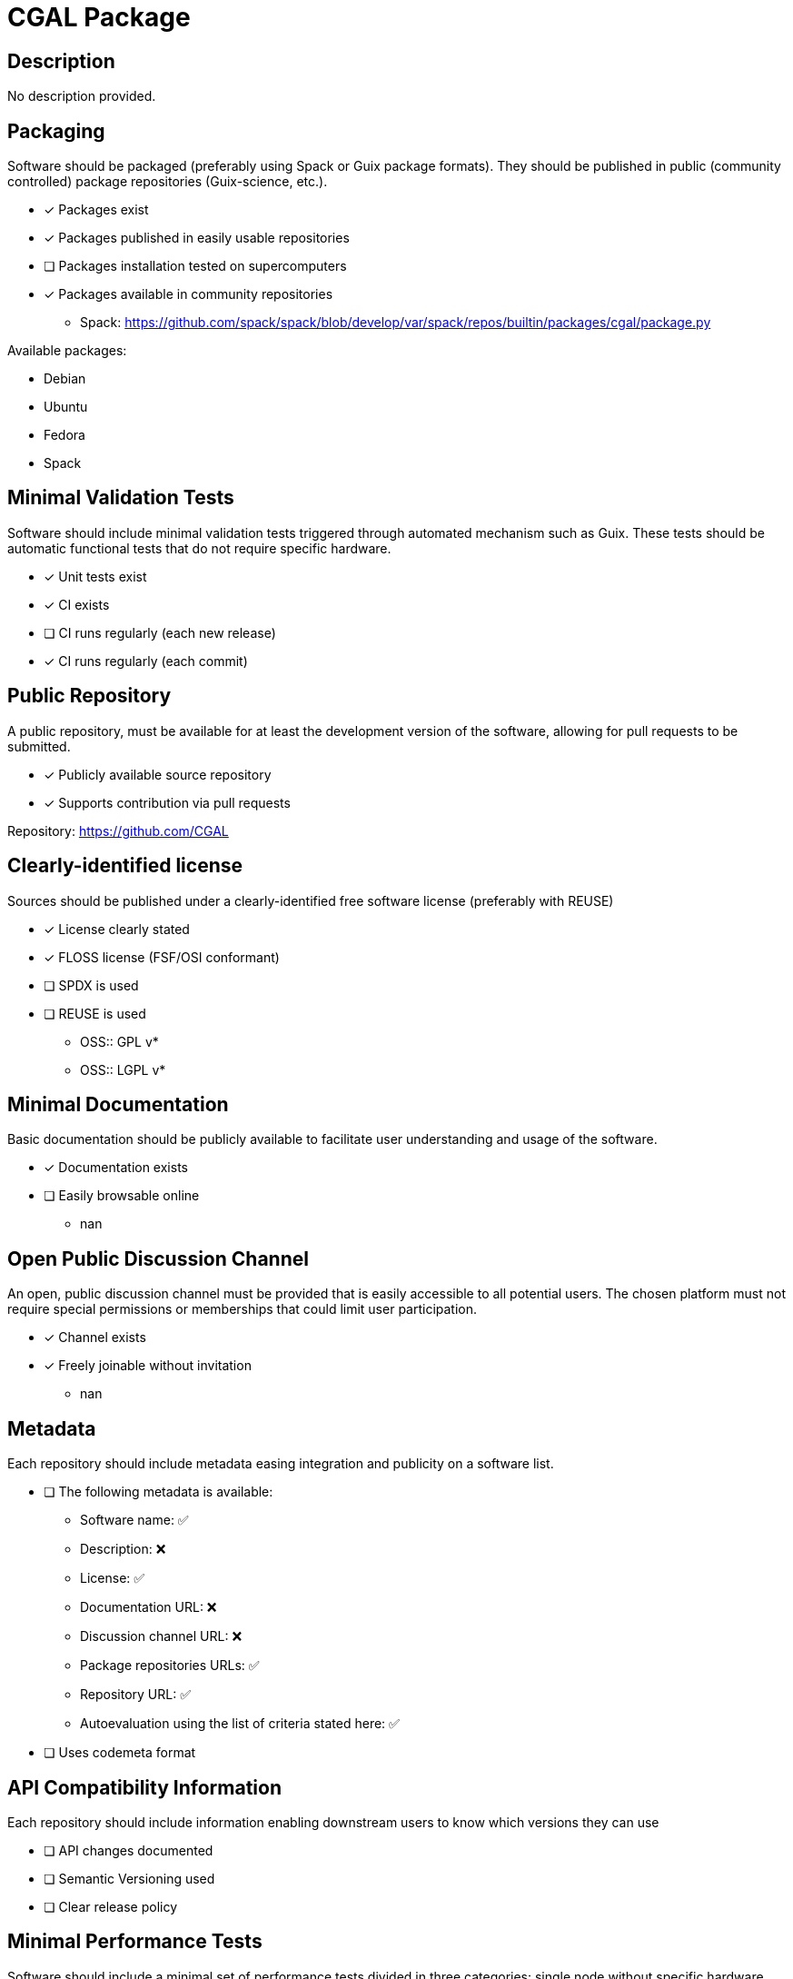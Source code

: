 = CGAL Package

== Description

No description provided.

== Packaging

Software should be packaged (preferably using Spack or Guix package formats). They should be published in public (community controlled) package repositories (Guix-science, etc.).

* [x] Packages exist
* [x] Packages published in easily usable repositories
* [ ] Packages installation tested on supercomputers
* [x] Packages available in community repositories

  - Spack: https://github.com/spack/spack/blob/develop/var/spack/repos/builtin/packages/cgal/package.py

Available packages:

- Debian
- Ubuntu
- Fedora
- Spack

== Minimal Validation Tests

Software should include minimal validation tests triggered through automated mechanism such as Guix. These tests should be automatic functional tests that do not require specific hardware.

* [x] Unit tests exist
* [x] CI exists
* [ ] CI runs regularly (each new release)
* [x] CI runs regularly (each commit)

== Public Repository

A public repository, must be available for at least the development version of the software, allowing for pull requests to be submitted.

* [x] Publicly available source repository
* [x] Supports contribution via pull requests

Repository: https://github.com/CGAL

== Clearly-identified license

Sources should be published under a clearly-identified free software license (preferably with REUSE)

* [x] License clearly stated
* [x] FLOSS license (FSF/OSI conformant)
* [ ] SPDX is used
* [ ] REUSE is used

  - OSS:: GPL v*
  - OSS:: LGPL v*

== Minimal Documentation

Basic documentation should be publicly available to facilitate user understanding and usage of the software.

* [x] Documentation exists
* [ ] Easily browsable online
  - nan

== Open Public Discussion Channel

An open, public discussion channel must be provided that is easily accessible to all potential users. The chosen platform must not require special permissions or memberships that could limit user participation.

* [x] Channel exists
* [x] Freely joinable without invitation
  - nan

== Metadata

Each repository should include metadata easing integration and publicity on a software list.

* [ ] The following metadata is available:
  - Software name: ✅
  - Description: ❌
  - License: ✅
  - Documentation URL: ❌
  - Discussion channel URL: ❌
  - Package repositories URLs: ✅
  - Repository URL: ✅
  - Autoevaluation using the list of criteria stated here: ✅

* [ ] Uses codemeta format

== API Compatibility Information

Each repository should include information enabling downstream users to know which versions they can use

* [ ] API changes documented
* [ ] Semantic Versioning used
* [ ] Clear release policy

== Minimal Performance Tests

Software should include a minimal set of performance tests divided in three categories: single node without specific hardware, single node with specific hardware, multi-nodes. These tests should be automated as much as possible.

* [x] Tests exist
* [ ] Scripts to automate tests on supercomputers
* [ ] Scripts/tools easing portability to new hardware

